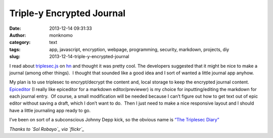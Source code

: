 Triple-y Encrypted Journal
##########################
:date: 2013-12-14 09:31:33
:author: monknomo
:category: text
:tags: app, javascript, encryption, webpage, programming, security, markdown, projects, diy
:slug: 2013-12-14-triple-y-encrypted-journal

|image0|

.. raw:: html

   </p>

I read about `triplesec.js`_ on `hn`_ and thought it was pretty cool. 
The developers suggested that it might be nice to make a journal (among
other things).  I thought that sounded like a good idea and I sort of
wanted a little journal app anyhow.

.. raw:: html

   </p>

My plan is to use triplesec to encrypt/decrypt the content and, local
storage to keep the encrypted journal content.  `Epiceditor`_ (I really
like epiceditor for a markdown editor/previewer) is my choice for
inputting/editing the markdown for each journal entry.  Of course, a
small modification will be needed because I can’t figure out how to get
text out of epic editor without saving a draft, which I don’t want to
do.  Then I just need to make a nice responsive layout and l should have
a little journaling app ready to go.

.. raw:: html

   </p>

I’ve been on sort of a subconscious Johnny Depp kick, so the obvious
name is \ `“The Triplesec Diary”`_

.. raw:: html

   </p>

*Thanks to `Sol Robayo`_ via `flickr`_*

.. raw:: html

   </p>

.. _triplesec.js: https://github.com/keybase/triplesec
.. _hn: https://news.ycombinator.com/news
.. _Epiceditor: http://epiceditor.com/
.. _“The Triplesec Diary”: https://github.com/monknomo/The-Triplesec-Diary
.. _Sol Robayo: http://www.flickr.com/photos/solrobayo/
.. _flickr: http://www.flickr.com/

.. |image0| image:: https://31.media.tumblr.com/f93b59ac05d0284b632ce25ce208f175/tumblr_inline_mxt7ayuoiH1r1fwt3.jpg
